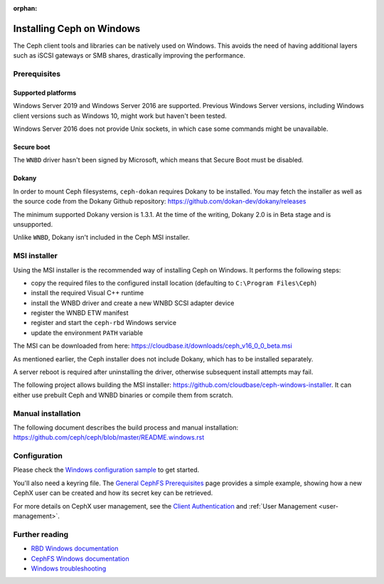 :orphan:

==========================
Installing Ceph on Windows
==========================

The Ceph client tools and libraries can be natively used on Windows. This avoids
the need of having additional layers such as iSCSI gateways or SMB shares,
drastically improving the performance.

Prerequisites
=============

Supported platforms
-------------------

Windows Server 2019 and Windows Server 2016 are supported. Previous Windows
Server versions, including Windows client versions such as Windows 10, might
work but haven't been tested.

Windows Server 2016 does not provide Unix sockets, in which case some commands
might be unavailable.

Secure boot
-----------

The ``WNBD`` driver hasn't been signed by Microsoft, which means that Secure Boot
must be disabled.

Dokany
------

In order to mount Ceph filesystems, ``ceph-dokan`` requires Dokany to be
installed. You may fetch the installer as well as the source code from the
Dokany Github repository: https://github.com/dokan-dev/dokany/releases

The minimum supported Dokany version is 1.3.1. At the time of the writing,
Dokany 2.0 is in Beta stage and is unsupported.

Unlike ``WNBD``, Dokany isn't included in the Ceph MSI installer.

MSI installer
=============

Using the MSI installer is the recommended way of installing Ceph on Windows.
It performs the following steps:

* copy the required files to the configured install location
  (defaulting to ``C:\Program Files\Ceph``)
* install the required Visual C++ runtime
* install the WNBD driver and create a new WNBD SCSI adapter device
* register the WNBD ETW manifest
* register and start the ``ceph-rbd`` Windows service
* update the environment ``PATH`` variable

..
    TODO: Update the link once we have a download page.

The MSI can be downloaded from here:
https://cloudbase.it/downloads/ceph_v16_0_0_beta.msi

As mentioned earlier, the Ceph installer does not include Dokany, which has
to be installed separately.

A server reboot is required after uninstalling the driver, otherwise subsequent
install attempts may fail.

The following project allows building the MSI installer:
https://github.com/cloudbase/ceph-windows-installer. It can either use prebuilt
Ceph and WNBD binaries or compile them from scratch.

Manual installation
===================

The following document describes the build process and manual installation:
https://github.com/ceph/ceph/blob/master/README.windows.rst

Configuration
=============

Please check the `Windows configuration sample`_ to get started.

You'll also need a keyring file. The `General CephFS Prerequisites`_ page provides a
simple example, showing how a new CephX user can be created and how its secret
key can be retrieved.

For more details on CephX user management, see the `Client Authentication`_
and :ref:`User Management <user-management>`.

Further reading
===============

* `RBD Windows documentation`_
* `CephFS Windows documentation`_
* `Windows troubleshooting`_

.. _CephFS Windows documentation: ../../cephfs/ceph-dokan
.. _Windows configuration sample: ../windows-basic-config
.. _RBD Windows documentation: ../../rbd/rbd-windows/
.. _Windows troubleshooting: ../windows-troubleshooting
.. _General CephFS Prerequisites: ../../cephfs/mount-prerequisites
.. _Client Authentication: ../../cephfs/client-auth
